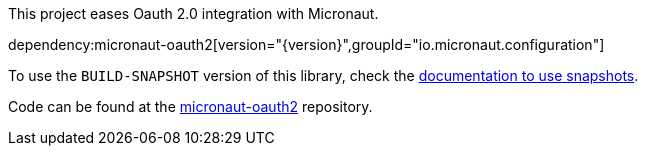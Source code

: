 This project eases Oauth 2.0 integration with Micronaut.

dependency:micronaut-oauth2[version="{version}",groupId="io.micronaut.configuration"]

To use the `BUILD-SNAPSHOT` version of this library, check the https://docs.micronaut.io/latest/guide/index.html#usingsnapshots[documentation to use snapshots].

Code can be found at the https://github.com/micronaut-projects/micronaut-oauth2[micronaut-oauth2] repository.